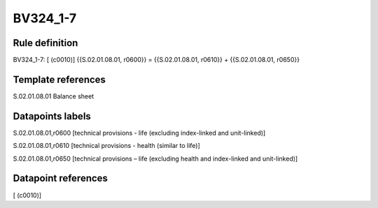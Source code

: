 =========
BV324_1-7
=========

Rule definition
---------------

BV324_1-7: [ (c0010)] {{S.02.01.08.01, r0600}} = {{S.02.01.08.01, r0610}} + {{S.02.01.08.01, r0650}}


Template references
-------------------

S.02.01.08.01 Balance sheet


Datapoints labels
-----------------

S.02.01.08.01,r0600 [technical provisions - life (excluding index-linked and unit-linked)]

S.02.01.08.01,r0610 [technical provisions - health (similar to life)]

S.02.01.08.01,r0650 [technical provisions – life (excluding health and index-linked and unit-linked)]



Datapoint references
--------------------

[ (c0010)]